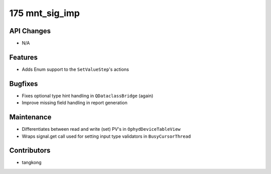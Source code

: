 175 mnt_sig_imp
###############

API Changes
-----------
- N/A

Features
--------
- Adds Enum support to the ``SetValueStep``'s actions

Bugfixes
--------
- Fixes optional type hint handling in ``QDataclassBridge`` (again)
- Improve missing field handling in report generation

Maintenance
-----------
- Differentiates between read and write (set) PV's in ``OphydDeviceTableView``
- Wraps signal.get call used for setting input type validators in ``BusyCursorThread``

Contributors
------------
- tangkong
